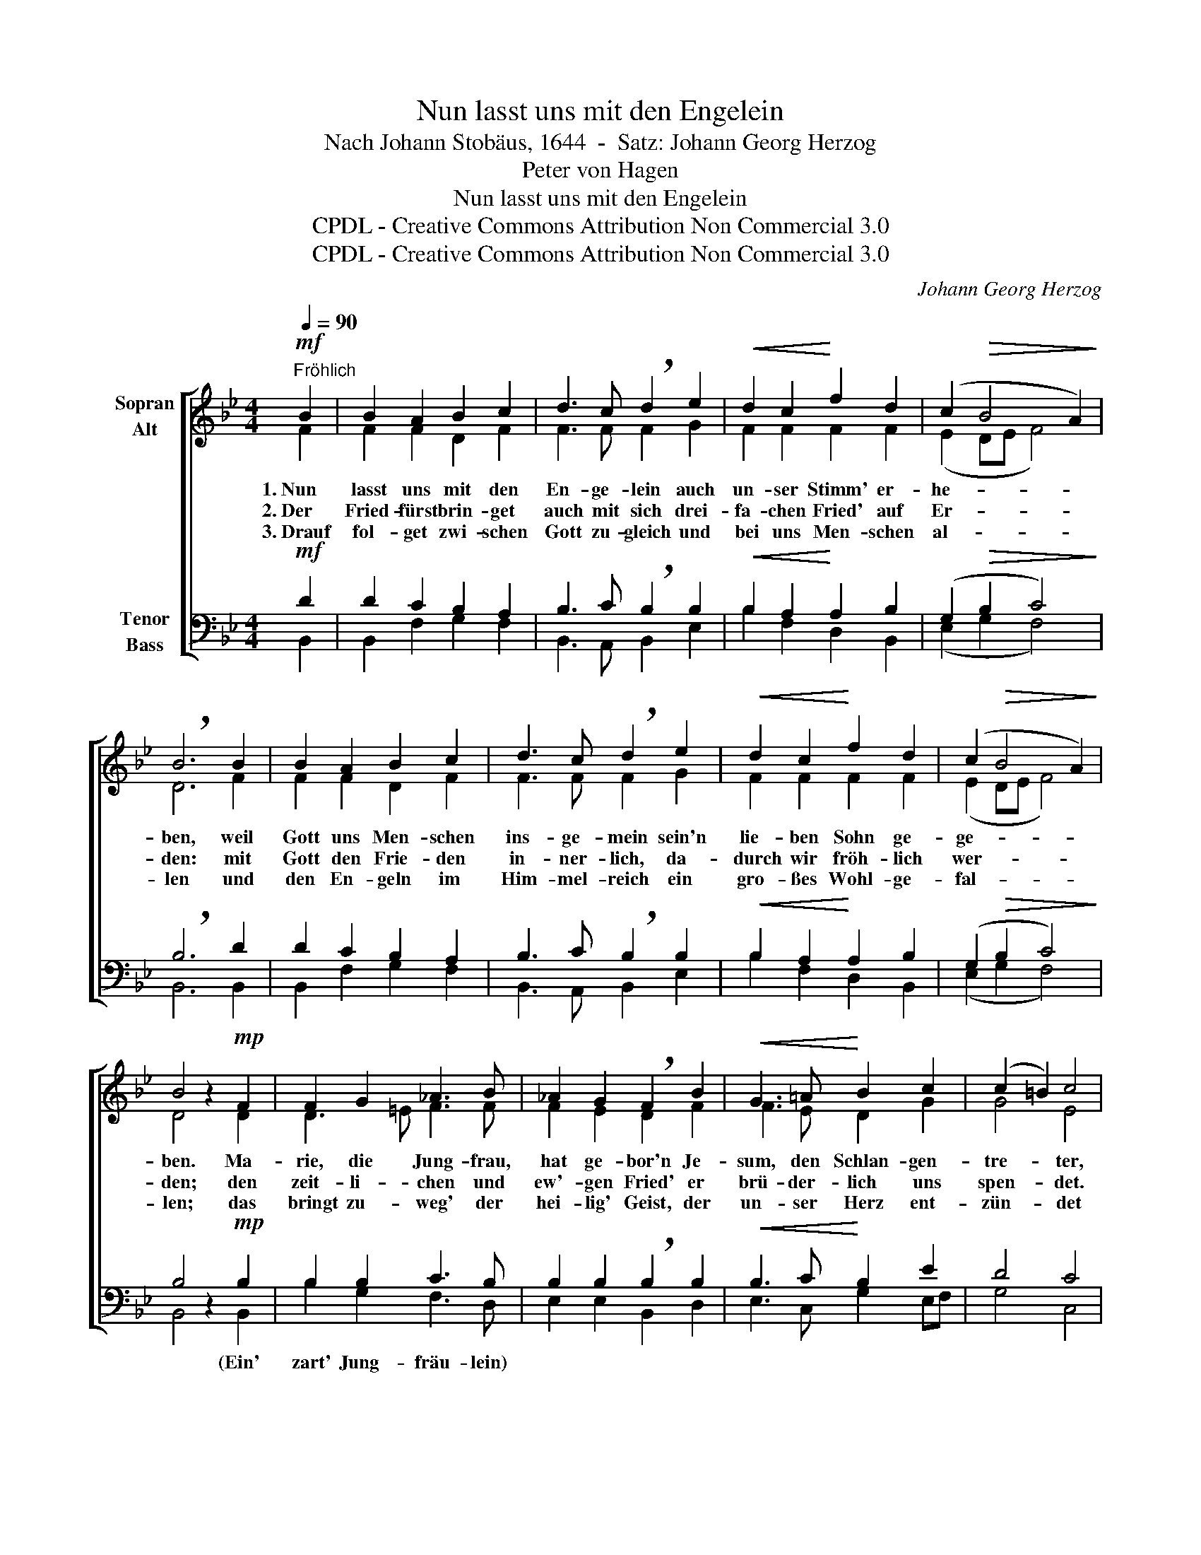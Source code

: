 X:1
T:Nun lasst uns mit den Engelein
T:Nach Johann Stobäus, 1644  -  Satz: Johann Georg Herzog
T:Peter von Hagen
T:Nun lasst uns mit den Engelein
T:CPDL - Creative Commons Attribution Non Commercial 3.0
T:CPDL - Creative Commons Attribution Non Commercial 3.0
C:Johann Georg Herzog
Z:Peter von Hagen
Z:CPDL - Creative Commons Attribution Non Commercial 3.0
%%score [ ( 1 2 ) ( 3 4 ) ]
L:1/8
Q:1/4=90
M:4/4
K:Bb
V:1 treble nm="Sopran\nAlt"
V:2 treble 
V:3 bass nm="Tenor\nBass"
V:4 bass 
V:1
"^Fröhlich"!mf! B2 | B2 A2 B2 c2 | d3 c !breath!d2 e2 |!<(! d2 c2!<)! f2 d2 | (c2!>(! B4 A2)!>)! | %5
w: 1.~Nun|lasst uns mit den|En- ge- lein auch|un- ser Stimm' er-|he- * *|
w: 2.~Der|Fried- fürst brin- get|auch mit sich drei-|fa- chen Fried' auf|Er- * *|
w: 3.~Drauf|fol- get zwi- schen|Gott zu- gleich und|bei uns Men- schen|al- * *|
 !breath!B6 B2 | B2 A2 B2 c2 | d3 c !breath!d2 e2 |!<(! d2 c2!<)! f2 d2 | (c2!>(! B4 A2)!>)! | %10
w: ben, weil|Gott uns Men- schen|ins- ge- mein sein'n|lie- ben Sohn ge-|ge- * *|
w: den: mit|Gott den Frie- den|in- ner- lich, da-|durch wir fröh- lich|wer- * *|
w: len und|den En- geln im|Him- mel- reich ein|gro- ßes Wohl- ge-|fal- * *|
 B4 z2!mp! F2 | F2 G2 _A3 B | _A2 G2 !breath!F2 B2 |!<(! G3 =A!<)! B2 c2 | (c2 =B2) c4 | %15
w: ben. Ma-|rie, die Jung- frau,|hat ge- bor'n Je-|sum, den Schlan- gen-|tre- * ter,|
w: den; den|zeit- li- chen und|ew'- gen Fried' er|brü- der- lich uns|spen- * det.|
w: len; das|bringt zu- weg' der|hei- lig' Geist, der|un- ser Herz ent-|zün- * det|
 z2!mf! c2 c2 d2 | e3 f e2 d2 | !breath!c2 c2 B3 c | d2!<(! e2 (e2 d2)!<)! | e4 |: z2!f! e2 | %21
w: den Gott ver-|hei- ßen hat zu-|vor, ist al- ler|Welt Er- ret- *|ter.|Drum|
w: Bald kommt he-|ran viel grö- ßer'|Freud', als un- ser|Herz ge- den- *|ket;|dem|
w: und uns im|Her- ren al- ler-|meist mit Lie- bes-|treu' ver- bin- *|det;|den|
 c3 B A2 B2 | c4 !breath!F2 f2 | e3 d c2 B2 | (A2 B3!>(! A/[Q:1/4=80]"^rit."G/ A2)!>)! | %25
w: woll'n wir Gott, den|Her- ren, von|gan- zem Her- zen|eh- * * * *|
w: Frie- de- fürs- ten|e- ben die|ew'- ge Ehr' wir|ge- * * * *|
w: heil'- gen Geist mit|Na- men wir|e- wig prei- sen,|A- * * * *|
 !fermata!B6 :| %26
w: ren.|
w: ben.|
w: men.|
V:2
 F2 | F2 F2 D2 F2 | F3 F F2 G2 | F2 F2 F2 F2 | (E2 DE F4) | D6 F2 | F2 F2 D2 F2 | F3 F F2 G2 | %8
 F2 F2 F2 F2 | (E2 DE F4) | D4 x2 D2 | D3 =E F3 F | F2 E2 D2 F2 | F3 E D2 G2 | G4 E4 | %15
 x2 F2 F2 F2 | G3 F G2 F2 | F2 A2 B3 F | F2 G2 F4 | G4 |: x2 E2 | F3 G F2 F2 | E4 D2 F2 | %23
 G3 F F2 DE | F8 | !fermata!D6 :| %26
V:3
!mf! D2 | D2 C2 B,2 A,2 | B,3 C !breath!B,2 B,2 |!<(! B,2 A,2!<)! A,2 B,2 | (G,2!>(! B,2 C4)!>)! | %5
w: |||||
 !breath!B,6 D2 | D2 C2 B,2 A,2 | B,3 C !breath!B,2 B,2 |!<(! B,2 A,2!<)! A,2 B,2 | %9
w: ||||
 (G,2!>(! B,2 C4)!>)! | B,4 z2!mp! B,2 | B,2 B,2 C3 B, | B,2 B,2 !breath!B,2 B,2 | %13
w: |* (Ein'|zart' Jung- fräu- lein)||
!<(! B,3 C!<)! B,2 E2 | D4 C4 | z2!mf! A,2 A,2 B,2 | B,3 B, B,2 B,2 | !breath!A,2 F2 FE DC | %18
w: |||||
 B,2!<(! B,2 B,4!<)! | B,4 |: z2!f! C2 | A,3 B, C2 F,2 | (G,2 A,2) !breath!B,2 B,2 | %23
w: |||||
 B,3 B, A,2 B,2 | (C2 DB,!>(! C4)!>)! | !fermata!B,6 :| %26
w: |||
V:4
 B,,2 | B,,2 F,2 G,2 F,2 | B,,3 A,, B,,2 E,2 | B,2 F,2 D,2 B,,2 | (E,2 G,2 F,4) | B,,6 B,,2 | %6
 B,,2 F,2 G,2 F,2 | B,,3 A,, B,,2 E,2 | B,2 F,2 D,2 B,,2 | (E,2 G,2 F,4) | B,,4 x2 B,,2 | %11
 B,2 G,2 F,3 D, | E,2 E,2 B,,2 D,2 | E,3 C, G,2 E,F, | G,4 C,4 | x2 F,2 F,2 B,2 | E,3 D, E,2 B,,2 | %17
 F,2 F,2 G,3 A, | B,2 G,E, B,4 | E,4 |: x2 C,2 | F,3 F, F,2 D,2 | C,4 B,,2 D,2 | E,3 B,, F,2 G,2 | %24
 F,8 | !fermata!B,,6 :| %26

